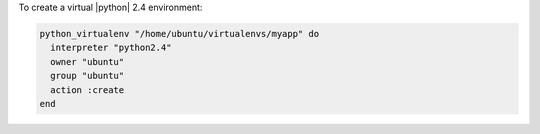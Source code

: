 .. This is an included how-to. 

To create a virtual |python| 2.4 environment:

.. code-block:: ruby

   python_virtualenv "/home/ubuntu/virtualenvs/myapp" do
     interpreter "python2.4"
     owner "ubuntu"
     group "ubuntu"
     action :create
   end
